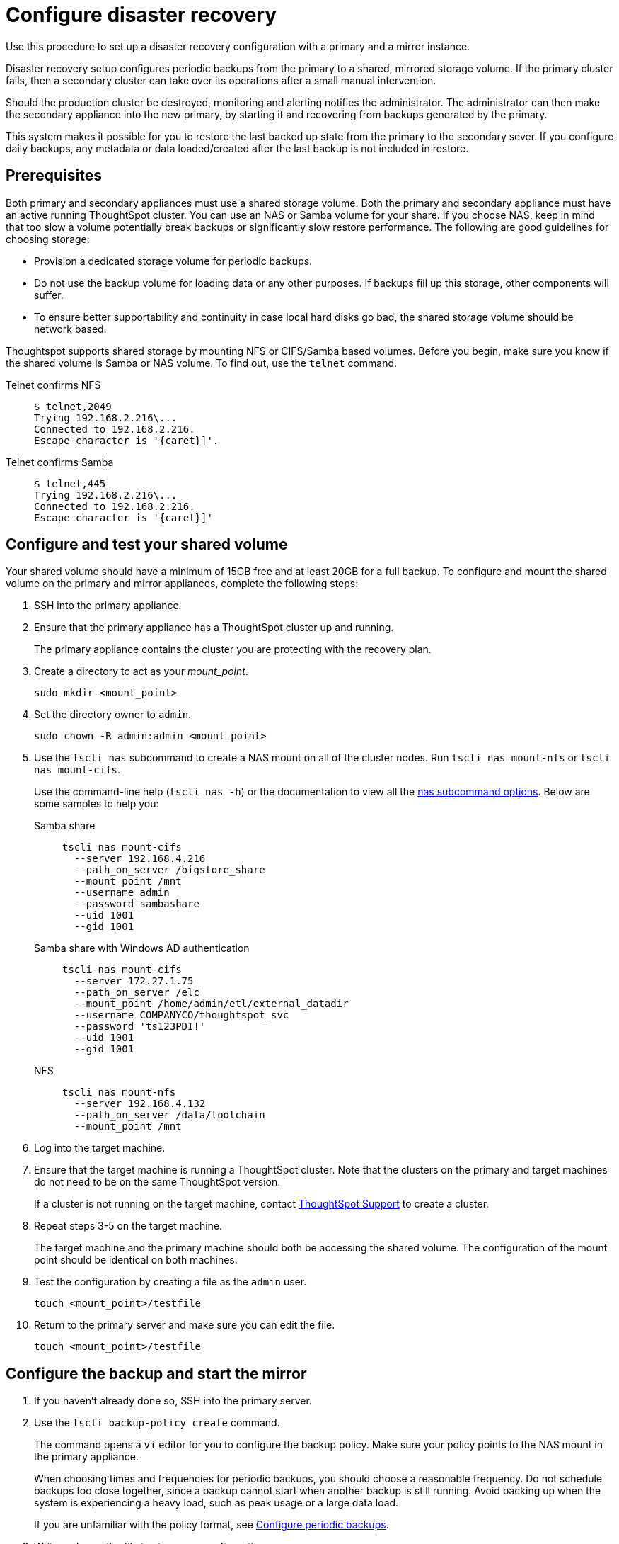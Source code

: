 = Configure disaster recovery
:last_updated: 02/11/2021
:linkattrs:
:page-aliases: /disaster-recovery/set-up-DR-config.adoc
:experimental:

Use this procedure to set up a disaster recovery configuration with a primary and a mirror instance.

Disaster recovery setup configures periodic backups from the primary to a shared, mirrored storage volume.
If the primary cluster fails, then a secondary cluster can take over its operations after a small manual intervention.

Should the production cluster be destroyed, monitoring and alerting notifies the administrator.
The administrator can then make the secondary appliance into the new primary, by starting it and recovering from  backups generated by the primary.

This system makes it possible for you to restore the last backed up state from the primary to the secondary sever.
If you configure daily backups, any metadata or data loaded/created after the last backup is not included in restore.

== Prerequisites

Both primary and secondary appliances must use a shared storage volume. Both the primary and secondary appliance must have an active running ThoughtSpot cluster.
You can use an NAS or Samba volume for your share.
If you choose NAS, keep in mind that too slow a volume potentially break backups or significantly slow restore performance.
The following are good guidelines for choosing storage:

* Provision a dedicated storage volume for periodic backups.
* Do not use the backup volume for loading data or any other purposes.
If backups fill up this storage, other components will suffer.
* To ensure better supportability and continuity in case local hard disks go bad, the shared storage volume should be network based.

Thoughtspot supports shared storage by mounting NFS or CIFS/Samba based volumes.
Before you begin, make sure you know if the shared volume is Samba or NAS volume.
To find out, use the `telnet` command.

Telnet confirms NFS::
+
[source]
----
$ telnet,2049
Trying 192.168.2.216\...
Connected to 192.168.2.216.
Escape character is '{caret}]'.
----
Telnet confirms Samba::
+
[source]
----
$ telnet,445
Trying 192.168.2.216\...
Connected to 192.168.2.216.
Escape character is '{caret}]'
----

== Configure and test your shared volume

Your shared volume should have a minimum of 15GB free and at least 20GB for a full backup.
To configure and mount the shared volume on the primary and mirror appliances, complete the following steps:

. SSH into the primary appliance.
. Ensure that the primary appliance has a ThoughtSpot cluster up and running.
+
The primary appliance contains the cluster you are protecting with the recovery plan.

. Create a directory to act as your _mount_point_.
+
[source]
----
sudo mkdir <mount_point>
----

. Set the directory owner to `admin`.
+
[source]
----
sudo chown -R admin:admin <mount_point>
----

. Use the `tscli nas` subcommand to create a NAS mount on all of the cluster nodes.
Run `tscli nas mount-nfs` or `tscli nas mount-cifs`.
+
Use the command-line help (`tscli nas -h`) or the documentation to view all the xref:tscli-command-ref.adoc#tscli-nas[nas subcommand options].
Below are some samples to help you:

Samba share::
+
[source]
----
tscli nas mount-cifs
  --server 192.168.4.216
  --path_on_server /bigstore_share
  --mount_point /mnt
  --username admin
  --password sambashare
  --uid 1001
  --gid 1001
----

Samba share with Windows AD authentication::
+
[source]
----
tscli nas mount-cifs
  --server 172.27.1.75
  --path_on_server /elc
  --mount_point /home/admin/etl/external_datadir
  --username COMPANYCO/thoughtspot_svc
  --password 'ts123PDI!'
  --uid 1001
  --gid 1001
----
NFS::
+
[source]
----
tscli nas mount-nfs
  --server 192.168.4.132
  --path_on_server /data/toolchain
  --mount_point /mnt
----

. Log into the target machine.
. Ensure that the target machine is running a ThoughtSpot cluster.
Note that the clusters on the primary and target machines do not need to be on the same ThoughtSpot version.
+
If a cluster is not running on the target machine, contact xref:support-contact.adoc[ThoughtSpot Support] to create a cluster.

. Repeat steps 3-5 on the target machine.
+
The target machine and the primary machine should both be accessing the shared volume.
The configuration of the mount point should be identical on both machines.

. Test the configuration by creating a file as the `admin` user.
+
[source]
----
touch <mount_point>/testfile
----

. Return to the primary server and make sure you can edit the file.
+
[source]
----
touch <mount_point>/testfile
----

== Configure the backup and start the mirror

. If you haven't already done so, SSH into the primary server.
. Use the `tscli backup-policy create` command.
+
The command opens a `vi` editor for you to configure the backup policy.
Make sure your policy points to the NAS mount in the primary appliance.
+
When choosing times and frequencies for periodic backups, you should choose a reasonable frequency.
Do not schedule backups too close together, since a backup cannot start when another backup is still running.
Avoid backing up when the system is experiencing a heavy load, such as peak usage or a large data load.
+
If you are unfamiliar with the policy format, see xref:backup-configure-schedule.adoc[Configure periodic backups].

. Write and save the file to store your configuration.
+
By default, newly created policies are automatically enabled.

. Verify the policy using the `tscli backup-policy show <name>` command.
+
Use the `<name>` from the policy you created in the previous step.

. SSH into the secondary recovery appliance.
. Use the `tscli dr-mirror` subcommand to start the mirror cluster.
+
[source]
----
tscli dr-mirror start <mount point> <comma separated ip addresses of secondary cluster> <cluster name> <cluster id>
----

. Verify that the cluster has started running in mirror mode
+
[source]
----
tscli dr-mirror status
----

It may take some time for the cluster to begin acting as a mirror.

== Recovery operations

If the primary cluster fails, the secondary cluster can take over its operations after a small manual intervention.
The manual procedure makes the secondary instance into the primary.

WARNING: We recommend that you engage with xref:support-contact.adoc[ThoughtSpot Support] to help you with this task.

. Contact ThoughtSpot customer support.
. If the primary ThoughtSpot cluster is still running, stop it and disconnect it from the network.
. SSH into the secondary cluster.
. Stop the mirror cluster.
+
[source]
----
tscli dr-mirror stop
----

. Verify the mirror has stopped.
+
[source]
----
tscli dr-mirror status
----

. Start the new primary cluster.
+
[source]
----
tscli cluster start
----

. Deploy a new mirror.
. Set up a backup policy on your new primary cluster.
